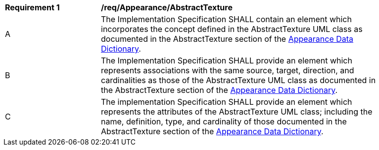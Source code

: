 [[req_Appearance_AbstractTexture]]
[width="90%",cols="2,6"]
|===
^|*Requirement  {counter:req-id}* |*/req/Appearance/AbstractTexture*
^|A |The Implementation Specification SHALL contain an element which incorporates the concept defined in the AbstractTexture UML class as documented in the AbstractTexture section of the <<AbstractTexture-section,Appearance Data Dictionary>>.
^|B |The Implementation Specification SHALL provide an element which represents associations with the same source, target, direction, and cardinalities as those of the AbstractTexture UML class as documented in the AbstractTexture section of the <<AbstractTexture-section,Appearance Data Dictionary>>.
^|C |The implementation Specification SHALL provide an element which represents the attributes of the AbstractTexture UML class; including the name, definition, type, and cardinality of those documented in the AbstractTexture section of the <<AbstractTexture-section,Appearance Data Dictionary>>.
|===
